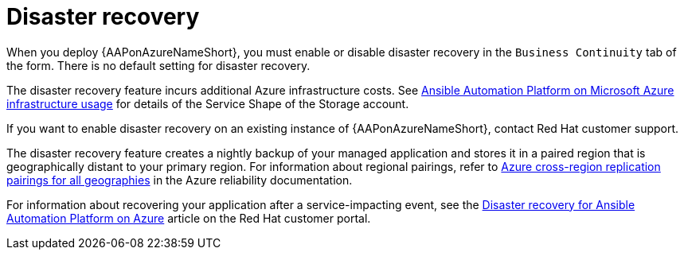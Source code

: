 [id="con-azure-disaster-recovery_{context}"]

= Disaster recovery

When you deploy {AAPonAzureNameShort}, you must enable or disable disaster recovery in the `Business Continuity` tab of the form.
There is no default setting for disaster recovery.

The disaster recovery feature incurs additional Azure infrastructure costs.
See xref:con-azure-infrastructure-usage_azure-intro[Ansible Automation Platform on Microsoft Azure infrastructure usage] for details of the Service Shape of the Storage account.

If you want to enable disaster recovery on an existing instance of {AAPonAzureNameShort}, contact Red Hat customer support.

The disaster recovery feature creates a nightly backup of your managed application and stores it in a paired region that is geographically distant to your primary region.
For information about regional pairings, refer to link:https://learn.microsoft.com/en-us/azure/reliability/cross-region-replication-azure#azure-cross-region-replication-pairings-for-all-geographies[Azure cross-region replication pairings for all geographies] in the Azure reliability documentation.

For information about recovering your application after a service-impacting event, see the link:https://access.redhat.com/articles/7010302[Disaster recovery for Ansible Automation Platform on Azure] article on the Red Hat customer portal.

